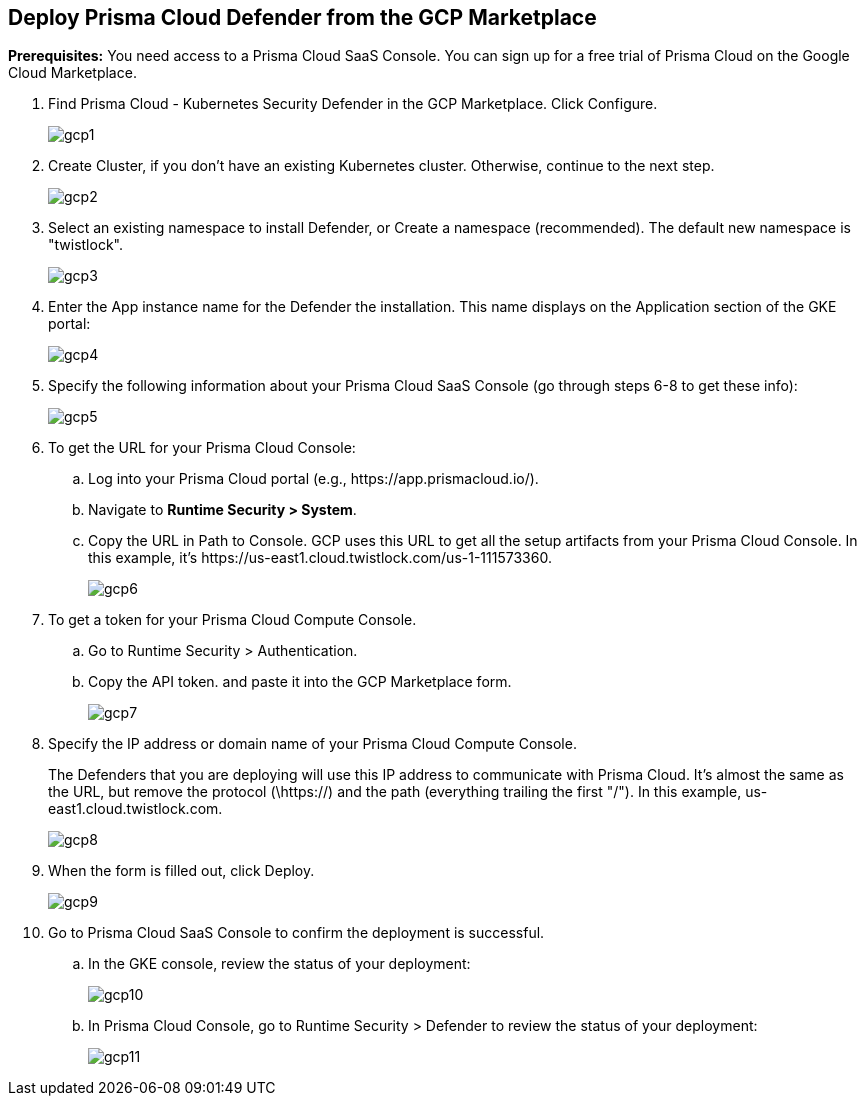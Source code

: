 :topic_type: task
[#defender-gcp-marketplace]
[.task]
== Deploy Prisma Cloud Defender from the GCP Marketplace

*Prerequisites:*
You need access to a Prisma Cloud SaaS Console.
You can sign up for a free trial of Prisma Cloud on the Google Cloud Marketplace.

[.procedure]
. Find Prisma Cloud - Kubernetes Security Defender in the GCP Marketplace.
Click Configure.
+
image::runtime-security/gcp1.png[]

. Create Cluster, if you don’t have an existing Kubernetes cluster.
Otherwise, continue to the next step.
+
image::runtime-security/gcp2.png[]

. Select an existing namespace to install Defender, or Create a namespace (recommended).
The default new namespace is "twistlock".
+
image::runtime-security/gcp3.png[]

. Enter the App instance name for the Defender the installation.
This name displays on the Application section of the GKE portal:
+
image::runtime-security/gcp4.png[]

. Specify the following information about your Prisma Cloud SaaS Console (go through steps 6-8 to get these info):
+
image::runtime-security/gcp5.png[]

. To get the URL for your Prisma Cloud Console:

.. Log into your Prisma Cloud portal (e.g., \https://app.prismacloud.io/).

.. Navigate to *Runtime Security > System*.

.. Copy the URL in Path to Console.
GCP uses this URL to get all the setup artifacts from your Prisma Cloud Console. In this example, it's \https://us-east1.cloud.twistlock.com/us-1-111573360.
+
image::runtime-security/gcp6.png[]

. To get a token for your Prisma Cloud Compute Console.

.. Go to Runtime Security > Authentication.

.. Copy the API token. and paste it into the GCP Marketplace form.
+
image::runtime-security/gcp7.png[]

. Specify the IP address or domain name of your Prisma Cloud Compute Console.
+
The Defenders that you are deploying will use this IP address to  communicate with Prisma Cloud.
It's almost the same as the URL, but remove the protocol (\https://) and the path (everything trailing the first "/").
In this example, us-east1.cloud.twistlock.com.
+
image::runtime-security/gcp8.png[]

. When the form is filled out, click Deploy.
+
image::runtime-security/gcp9.png[]

. Go to Prisma Cloud SaaS Console to confirm the deployment is successful.

.. In the GKE console, review the status of your deployment:
+
image::runtime-security/gcp10.png[]

.. In Prisma Cloud Console, go to Runtime Security > Defender to review the status of your deployment:
+
image::runtime-security/gcp11.png[]
